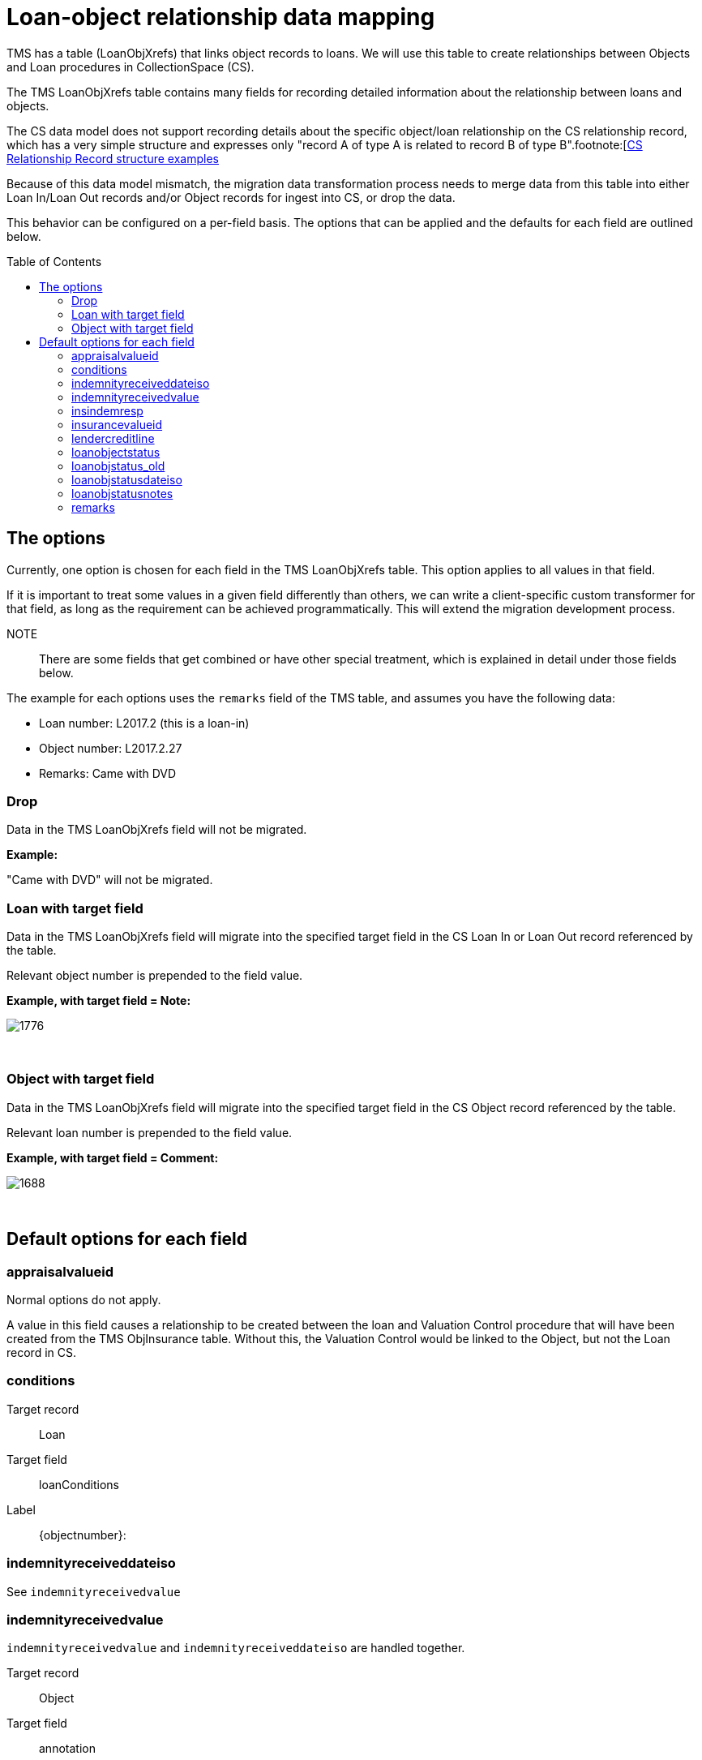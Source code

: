:toc:
:toc-placement!:
:toclevels: 4

ifdef::env-github[]
:tip-caption: :bulb:
:note-caption: :information_source:
:important-caption: :heavy_exclamation_mark:
:caution-caption: :fire:
:warning-caption: :warning:
:imagesdir: https://raw.githubusercontent.com/lyrasis/kiba-tms/main/doc/img
endif::[]

= Loan-object relationship data mapping


TMS has a table (LoanObjXrefs) that links object records to loans. We will use this table to create relationships between Objects and Loan procedures in CollectionSpace (CS).

The TMS LoanObjXrefs table contains many fields for recording detailed information about the relationship between loans and objects.

The CS data model does not support recording details about the specific object/loan relationship on the CS relationship record, which has a very simple structure and expresses only "record A of type A is related to record B of type B".footnote:[https://collectionspace.atlassian.net/wiki/spaces/DOC/pages/2593663181/Relationship+Service+RESTful+APIs#RelationshipServiceRESTfulAPIs-RelationshipRESTpayloadschemas[CS Relationship Record structure examples]



Because of this data model mismatch, the migration data transformation process needs to merge data from this table into either Loan In/Loan Out records and/or Object records for ingest into CS, or drop the data.

This behavior can be configured on a per-field basis. The options that can be applied and the defaults for each field are outlined below.

toc::[]

== The options
Currently, one option is chosen for each field in the TMS LoanObjXrefs table. This option applies to all values in that field.

If it is important to treat some values in a given field differently than others, we can write a client-specific custom transformer for that field, as long as the requirement can be achieved programmatically. This will extend the migration development process.

NOTE:: There are some fields that get combined or have other special treatment, which is explained in detail under those fields below.

The example for each options uses the `remarks` field of the TMS table, and assumes you have the following data:

* Loan number: L2017.2 (this is a loan-in)
* Object number: L2017.2.27
* Remarks: Came with DVD

=== Drop
Data in the TMS LoanObjXrefs field will not be migrated.

**Example:**

"Came with DVD" will not be migrated.

=== Loan with target field
Data in the TMS LoanObjXrefs field will migrate into the specified target field in the CS Loan In or Loan Out record referenced by the table.

Relevant object number is prepended to the field value. 

**Example, with target field = Note:**

image::loanobjxref_loan_example.png[1776]
+++&nbsp;+++

=== Object with target field
Data in the TMS LoanObjXrefs field will migrate into the specified target field in the CS Object record referenced by the table.

Relevant loan number is prepended to the field value.

**Example, with target field = Comment:**

image::loanobjxrefs_object_example.png[1688]
+++&nbsp;+++

== Default options for each field
=== appraisalvalueid
Normal options do not apply.

A value in this field causes a relationship to be created between the loan and Valuation Control procedure that will have been created from the TMS ObjInsurance table. Without this, the Valuation Control would be linked to the Object, but not the Loan record in CS. 

=== conditions

Target record:: Loan
Target field:: loanConditions
Label:: {objectnumber}:

=== indemnityreceiveddateiso
See `indemnityreceivedvalue`

=== indemnityreceivedvalue
`indemnityreceivedvalue` and `indemnityreceiveddateiso` are handled together.

Target record:: Object
Target field:: annotation
Label:: `{loanNumber}:`  (prepended to `indemnityreceivedvalue`)
Annotation type:: Loan indemnity received

`indemnityreceivedvalue` goes in Annotation note

`indemnityreceiveddateiso` goes in Annotation date

=== insindemresp

Target record:: Object
Target field:: comment
Label:: `Loan object insurance/indemnity ({loanNumber}):` 

=== insurancevalueid
Normal options do not apply.

A value in this field causes a relationship to be created between the loan and Valuation Control procedure that will have been created from the TMS ObjInsurance table. Without this, the Valuation Control would be linked to the Object, but not the Loan record in CS. 

=== lendercreditline

Target record:: Object
Target field:: loanConditions
Label:: `{objectNumber}: `

=== loanobjectstatus

Target record:: Object
Target field:: inventoryStatus
Label:: n/a

=== loanobjstatus_old
Dropped. Assumed to be redundant (given `loanobjectstatus`) or outdated

=== loanobjstatusdateiso

Target record:: Object
Target field:: comment
Label:: Loan object status ({loannumber}):

Is combined with `loanobjstatusnotes` value if present.


=== loanobjstatusnotes

Target record:: Object
Target field:: comment
Label:: Loan object status ({loannumber}):

Is combined with `loanobjstatusdateiso` value if present.

=== remarks

Target record:: Object
Target field:: comment
Label:: `Loan remarks ({loannumber}):` 
